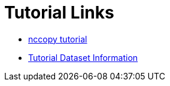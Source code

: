 
= Tutorial Links

*  link:https://opendap.github.io/documentation/tutorials/nccopy_tutorial.html[nccopy tutorial]
*  link:https://opendap.github.io/documentation/tutorials/TutorialDatasets.html[Tutorial Dataset Information]
